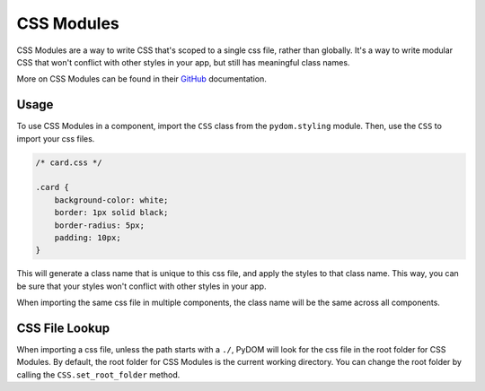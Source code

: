 .. _css-modules:

###########
CSS Modules
###########

CSS Modules are a way to write CSS that's scoped to a single css file, rather than globally.
It's a way to write modular CSS that won't conflict with other styles in your app, but still has meaningful class names.

More on CSS Modules can be found in their `GitHub <https://github.com/css-modules/css-modules>`_ documentation.

Usage
#####

To use CSS Modules in a component, import the ``CSS`` class from the ``pydom.styling`` module.
Then, use the ``CSS`` to import your css files.

.. code-block:: css

    /* card.css */

    .card {
        background-color: white;
        border: 1px solid black;
        border-radius: 5px;
        padding: 10px;
    }


.. code-block:: python
    :caption: Using CSS Modules in a component

    from pydom.styling import CSS

    styles = CSS.module("./card.css")

    class MyComponent(Component):
        def render(self, css):
            return Div(classes=styles.card)(
                "Hello, world!"
            )

This will generate a class name that is unique to this css file, and apply the styles to that class name.
This way, you can be sure that your styles won't conflict with other styles in your app.

When importing the same css file in multiple components, the class name will be the same across all components.

CSS File Lookup
###############

When importing a css file, unless the path starts with a ``./``, PyDOM will look for the css file in 
the root folder for CSS Modules.
By default, the root folder for CSS Modules is the current working directory.
You can change the root folder by calling the ``CSS.set_root_folder`` method.

.. code-block:: python
    :caption: Changing the root folder for CSS Modules

    from pydom.styling import CSS

    CSS.set_root_folder("./styles")

    styles = CSS.module("card.css")
